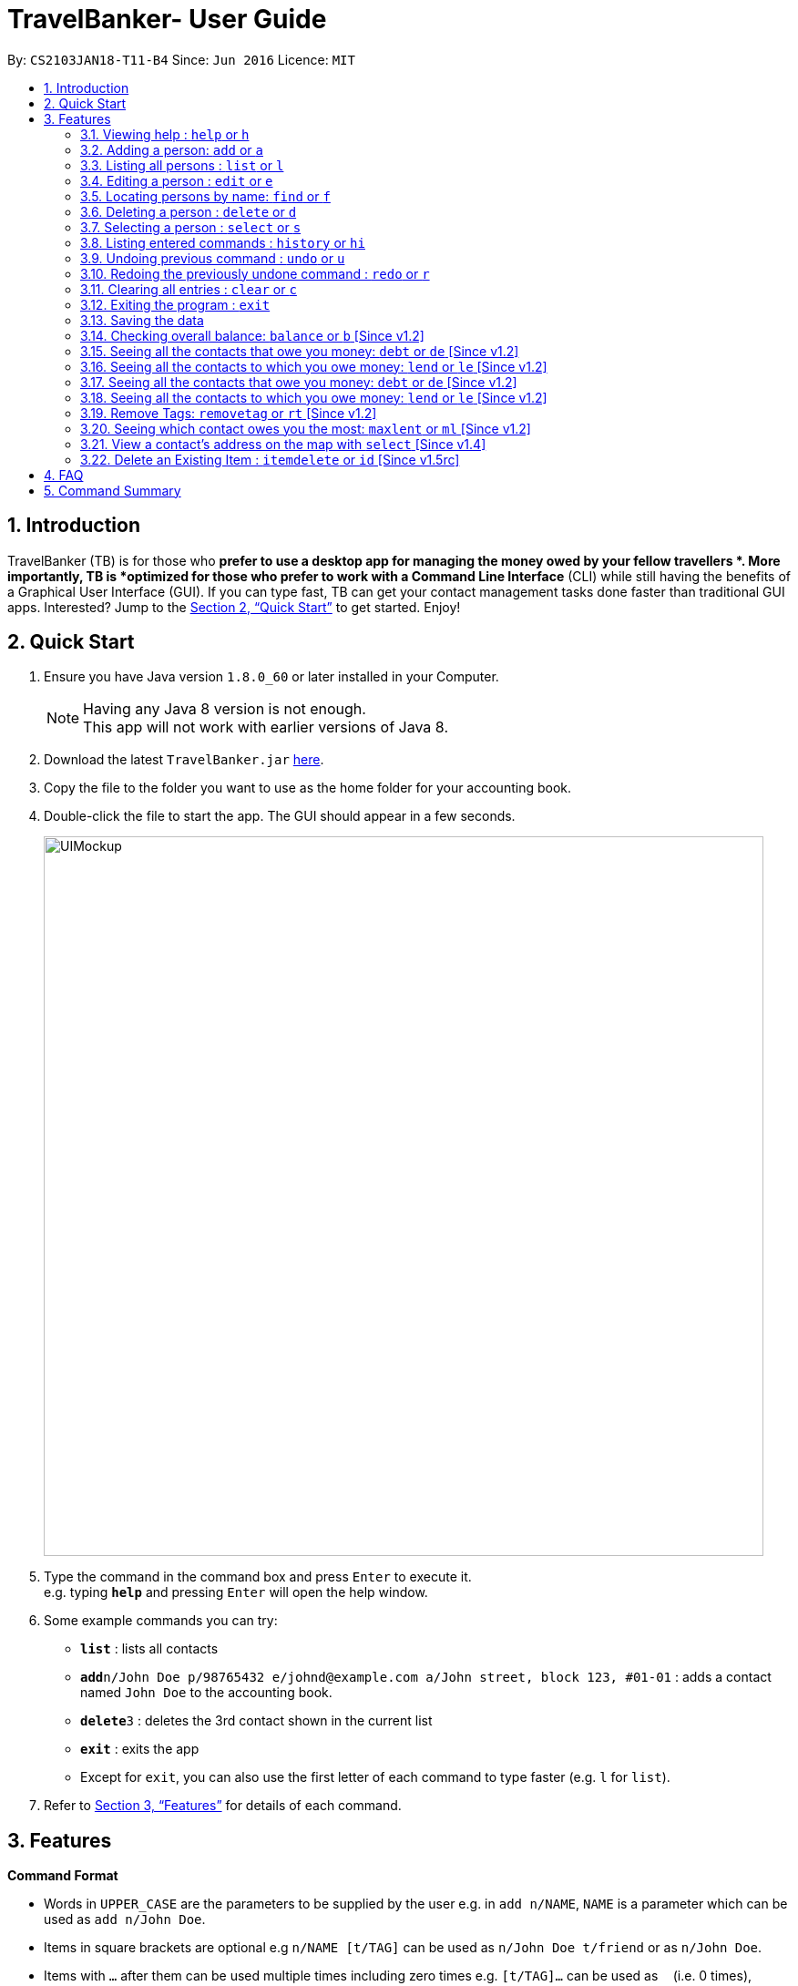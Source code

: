 = TravelBanker- User Guide
:toc:
:toc-title:
:toc-placement: preamble
:sectnums:
:imagesDir: images
:stylesDir: stylesheets
:xrefstyle: full
:experimental:
ifdef::env-github[]
:tip-caption: :bulb:
:note-caption: :information_source:
endif::[]
:repoURL: https://github.com/CS2103JAN2018-T11-B4/main

By: `CS2103JAN18-T11-B4`      Since: `Jun 2016`      Licence: `MIT`

== Introduction

TravelBanker (TB) is for those who *prefer to use a desktop app for managing the money owed by your fellow travellers *. More importantly, TB is *optimized for those who prefer to work with a Command Line Interface* (CLI) while still having the benefits of a Graphical User Interface (GUI). If you can type fast, TB can get your contact management tasks done faster than traditional GUI apps. Interested? Jump to the <<Quick Start>> to get started. Enjoy!

== Quick Start

.  Ensure you have Java version `1.8.0_60` or later installed in your Computer.
+
[NOTE]
Having any Java 8 version is not enough. +
This app will not work with earlier versions of Java 8.
+
.  Download the latest `TravelBanker.jar` link:{repoURL}/releases[here].
.  Copy the file to the folder you want to use as the home folder for your accounting book.
.  Double-click the file to start the app. The GUI should appear in a few seconds.
+
image::UIMockup.png[width="790"]
+
.  Type the command in the command box and press kbd:[Enter] to execute it. +
e.g. typing *`help`* and pressing kbd:[Enter] will open the help window.
.  Some example commands you can try:

* *`list`* : lists all contacts
* **`add`**`n/John Doe p/98765432 e/johnd@example.com a/John street, block 123, #01-01` : adds a contact named `John Doe` to the accounting book.
* **`delete`**`3` : deletes the 3rd contact shown in the current list
* *`exit`* : exits the app

* Except for `exit`, you can also use the first letter of each command to type faster (e.g. `l` for `list`).

.  Refer to <<Features>> for details of each command.

[[Features]]
== Features

====
*Command Format*

* Words in `UPPER_CASE` are the parameters to be supplied by the user e.g. in `add n/NAME`, `NAME` is a parameter which can be used as `add n/John Doe`.
* Items in square brackets are optional e.g `n/NAME [t/TAG]` can be used as `n/John Doe t/friend` or as `n/John Doe`.
* Items with `…`​ after them can be used multiple times including zero times e.g. `[t/TAG]...` can be used as `{nbsp}` (i.e. 0 times), `t/friend`, `t/friend t/family` etc.
* Parameters can be in any order e.g. if the command specifies `n/NAME p/PHONE_NUMBER`, `p/PHONE_NUMBER n/NAME` is also acceptable.
====

=== Viewing help : `help` or `h`
Format: `help`

=== Adding a person: `add` or  `a`

Adds a person to the accounting book. +
Format: `add n/NAME p/PHONE_NUMBER e/EMAIL a/ADDRESS m/BALANCE [t/TAG]...`
Format: `a n/NAME p/PHONE_NUMBER e/EMAIL a/ADDRESS m/BALANCE [t/TAG]...`

[TIP]
A person can have any number of tags (including 0)
// tag::balanceExplained[]
[NOTE]
A positive balance means that the *contact* owes the *user.
A negative balance means the *user* owes the *contact*.
// end::balanceExplained[]

Examples:

* `add n/John Doe p/98765432 e/johnd@example.com a/John street, block 123, #01-01` m/23.78
* `add n/Betsy Crowe t/friend e/betsycrowe@example.com a/Newgate Prison p/1234567 t/criminal m/0.0`
* `a n/Betsy Crowe t/friend e/betsycrowe@example.com a/Newgate Prison p/1234567 t/criminal m/-25.0`


=== Listing all persons : `list` or `l`

Shows a list of all persons in the accounting book. +
Format: `list` or `l`


=== Editing a person : `edit` or `e`

Edits an existing person in the accounting book. +
Format: `edit INDEX [n/NAME] [p/PHONE] [e/EMAIL] [a/ADDRESS] [m/MONEY] [t/TAG]...`
Format: `e INDEX [n/NAME] [p/PHONE] [e/EMAIL] [a/ADDRESS] [m/MONEY] [t/TAG]...`



****
* Edits the person at the specified `INDEX`. The index refers to the index number shown in the last person listing. The index *must be a positive integer* 1, 2, 3, ...
* At least one of the optional fields must be provided.
* Existing values will be updated to the input values.
* When editing tags, the existing tags of the person will be removed i.e adding of tags is not cumulative.
* You can remove all the person's tags by typing `t/` without specifying any tags after it.
****

Examples:

* `edit 1 p/91234567 e/johndoe@example.com` +
Edits the phone number and email address of the 1st person to be `91234567` and `johndoe@example.com` respectively.
* `edit 2 n/Betsy Crower t/` or `e 2 n/Betsy Crower t/`+
Edits the name of the 2nd person to be `Betsy Crower` and clears all existing tags.


=== Locating persons by name: `find` or `f`

Finds persons whose names contain any of the given keywords. +
Format: `find KEYWORD [MORE_KEYWORDS]` or `f KEYWORD [MORE_KEYWORDS]`

****
* The search is case insensitive. e.g `hans` will match `Hans`
* The order of the keywords does not matter. e.g. `Hans Bo` will match `Bo Hans`
* Only the name is searched.
* Only full words will be matched e.g. `Han` will not match `Hans`
* Persons matching at least one keyword will be returned (i.e. `OR` search). e.g. `Hans Bo` will return `Hans Gruber`, `Bo Yang`
****

Examples:

* `find John` +
Returns `john` and `John Doe`
* `find Betsy Tim John` +
Returns any person having names `Betsy`, `Tim`, or `John`

=== Deleting a person : `delete` or `d`

Deletes the specified person from the accounting book. +
Format: `delete INDEX` or `d INDEX`

****
* Deletes the person at the specified `INDEX`.
* The index refers to the index number shown in the most recent listing.
* The index *must be a positive integer* 1, 2, 3, ...
****

Examples:

* `list` +
`delete 2` +
Deletes the 2nd person in the accounting book.
* `find Betsy` +
`delete 1` +
Deletes the 1st person in the results of the `find` command.
`d 1` +
Deletes the 1st person in the results of the `find` command.

=== Selecting a person : `select` or `s`

Selects the person identified by the index number used in the last person listing and address displayed. +
Format: `select INDEX` or `s INDEX`
****
* Selects the person at the specified `INDEX`.
* The index refers to the index number shown in the most recent listing.
* The index *must be a positive integer* `1, 2, 3, ...`
****

Examples:

* `list` +
`select 2` +
Selects the 2nd person in the accounting book.
* `find Betsy` +
`select 1` +
Selects the 1st person in the results of the `find` command.

=== Listing entered commands : `history` or `hi`

Lists all the commands that you have entered in reverse chronological order. +
Format: `history` or `hi`

[NOTE]
====
Pressing the kbd:[&uarr;] and kbd:[&darr;] arrows will display the previous and next input respectively in the command box.
====

// tag::undoredo[]
=== Undoing previous command : `undo` or `u`

Restores the accounting book to the state before the previous _undoable_ command was executed. +
Format: `undo`

[NOTE]
====
Undoable commands: those commands that modify the accounting book's content (`add`, `delete`, `edit` and `clear`).
====

Examples:

* `delete 1` +
`list` +
`undo` or `u` (reverses the `delete 1` command) +

* `select 1` +
`list` +
`undo` +
The `undo` command fails as there are no undoable commands executed previously.

* `delete 1` +
`clear` +
`undo` (reverses the `clear` command) +
`undo` (reverses the `delete 1` command) +

=== Redoing the previously undone command : `redo` or `r`

Reverses the most recent `undo` command. +
Format: `redo`

Examples:

* `delete 1` +
`undo` (reverses the `delete 1` command) +
`redo` (reapplies the `delete 1` command) +

* `delete 1` +
`redo` +
The `redo` command fails as there are no `undo` commands executed previously.

* `delete 1` +
`clear` +
`undo` (reverses the `clear` command) +
`undo` (reverses the `delete 1` command) +
`redo` (reapplies the `delete 1` command) +
`redo` (reapplies the `clear` command) +
// end::undoredo[]


=== Clearing all entries : `clear` or `c`

Clears all entries from the accounting book. +
Format: `clear` or `c`

=== Exiting the program : `exit`

Exits the program. +
Format: `exit`

=== Saving the data

TravelBanker data are saved in the hard disk automatically after any command that changes the data. +
There is no need to save manually.

// tag::dataencryption[]
// tag::balance[]
=== Checking overall balance: `balance` or `b` [Since v1.2]

Calculates your total balance. This value shows you the overall state of your finances: how much you owe minus
 how much you're owed. +
Format: `balance` or `b`
// end::balance[]

// tag::debt[]
=== Seeing all the contacts that owe you money: `debt` or `de` [Since v1.2]

Lists all the contacts that owe you an amount.
Format: `debt` or `de`

// end::debt[]

// tag::lend[]
=== Seeing all the contacts to which you owe money: `lend` or `le` [Since v1.2]

Lists all the contacts that owe you an amount.
Format: `lend` or `le`
// end::lend[]

[NOTE]
A positive balance means the user *is owed* money while a negative balance means the user generally *owes* money.
// end::balance[]

=== Seeing all the contacts that owe you money: `debt` or `de` [Since v1.2]

Lists all the contacts to which the user owes an amount.
Format: `debt` or `de`

=== Seeing all the contacts to which you owe money: `lend` or `le` [Since v1.2]

Lists all the contacts that owe the user an amount.
Format: `lend` or `le`

// tag::removetag[]
=== Remove Tags: `removetag` or `rt` [Since v1.2]

Remove Tags from a specific person in the TravelBanker. +
Format: `removetag INDEX [t/TAG]...` +
Format: `rt INDEX [t/TAG]...`

Examples:

* `removetag 1 t/owesMoney t/friends` +
Remove the tags `owesMoney` and `friends` from the first person.
// end::removetag[]

=== Seeing which contact owes you the most: `maxlent` or `ml` [Since v1.2]

Lists the contact which owes you the most money. +
Format: `maxlent` or `ml`

// tag::min[]
<<<<<<< HEAD
=== Seeing which contact owes you the least: `maxborrowed` or `mb`[Since v1.2]

Lists the contact to which you owe the most money. +
Format: `maxborrowed` or `mb`
=======
=== Seeing which contact owes you the least: `min` or `mi`[Since v1.2]

Lists the contact to which you owe the most money. +
Format: `min`
>>>>>>> upstream/master
// end::min[]

// tag::sort[]
=== Sorting all persons: `sort` or  `so` [Since v1.2]

Sorts all persons in ascendingly or descendingly, ordering by the specified keywords. +
Format: `sort KEYWORD_PREFIX/ORDER` +
Format: `so KEYWORD_PREFIX/ORDER`

****
* ORDER can only be asc or desc.
* KERWORD_PREFIX can be n/ p/ e/ a/ t/ m/
* When KEYWORD_PREFIX is specified as n/ p/ e/ or a/, corresponding filed will be sorted alphabetically.
* When KEYWORD_PREFIX is specified as t/, people will be sorted according to the number of tags.
* When KEYWORD_PREFIX is specified as m/, people will be sorted according to the value of money filed.
****

Examples:

* `sort n/asc`
* `so m/desc`
// end::sort[]

// tag::split[]
=== Splitting a bill: `split` or  `sp` [Since v1.3]

Splits a bill among multiple people, specified by their indices. +
Format: `split INDEX1 [INDEX2...] m/MONEY` +
Format: `sp INDEX1 [INDEX2...] m/MONEY`

Examples:

* `split 1 2 m/200`
* `sp 1 2 3 m/400.00`
// end::split[]

// tag::wipe[]
=== Clear up everyone's balance: `wipe` or `w` [Since v1.3]

Wipes everyone's balances to 0.0 +
Format: `wipe` +
Format: `w`
// end::wipe[]

=== Settling up your balance with a contact: `settle` or `stl`[Since v1.3]

Sets the balance of the specified contact to 0. +
Format: `settle INDEX`
// tag::map[]
=== Searching for the nearest ATM : `map` or `mp` [Since v1.3]

Displays a search for the nearest ATM in the browser panel.
Format: `map` or `mp`
// end::map[]

=== Settling up your balance with a contact: `settle` or `stl`[Since v1.3]

Sets the balance of the specified contact to 0. +
Format: `settle INDEX`
// tag::map[]
=== Searching for the nearest ATM : `map` or `mp` [Since v1.3]

Displays a search for the nearest ATM in the browser panel.
Format: `map` or `mp`
// end::map[]

// tag::item[]
=== Showing items related to a person : `itemshow` or `is` [Since v1.4]

Show all items related to a person (specified by INDEX). +
Format: `itemshow INDEX` or `is INDEX`

****
* The index refers to the index number shown in the most recent listing.
* The index *must be a positive integer* `1, 2, 3, ...`
****

Examples:

* `list` +
`itemshow 2` +
Shows items related to the 2nd person in the accounting book.
* `find Betsy` +
`itemshow 1` +
Shows item related to the 1st person in the results of the `find` command.


=== Add a New Item : `itemadd` or `ia` [Since v1.4]

Attaching a new item to a specified person. +
Format: `itemadd INDEX n/ITEM_NAME m/MONEY` or `ia INDEX n/ITEM_NAME m/MONEY`

****
* To view the newly added item, please use the `itemshow` command!
* The index refers to the index number shown in the most recent listing.
* The index *must be a positive integer* `1, 2, 3, ...`
****

Examples:

* `itemadd 2 n/taxiFare m/10.0`

=== Delete an Existing Item : `itemdelete` or `id` [Since v1.5rc]

Deleting an item from a specified person. +
Format: `itemdelete PERSON_INDEX ITEM_INDEX` or `id PERSON_INDEX ITEM_INDEX`

****
* The index of person refers to the one shown in the most recent listing.
* The index of item refers to the one shown in the `itemshow` result.
* The indices *must be a positive integer* `1, 2, 3, ...`
****

Examples:

* `itemdelete 1 2`
* This deletes the second item from the first person in the contact list.
// end::item[]

// tag::settle[]
=== Settling up your balance with a contact: `settle` or `stl`[Since v1.3]

Sets the balance of the specified contact to 0. +
Format: `settle INDEX`
// end::settle[]
// tag::remind[]

=== Remind a contact to pay their balance: `remind` or `rm`[Since v1.4]

Opens the default email client with a generated email to the contact with the balance in the message.
Format: `remind INDEX`
// end::remind[]
// tag::selectAddress[]
<<<<<<< HEAD
=== View a contact's address on the map with `select`, `maxborrowed` or `maxlent` [Since v1.4]

Searches for the contact's address in the map displayed once that contact is selected.
Format : `select INDEX`
Format : `maxborrowed INDEX`
Format : `maxlent INDEX`
// end::selectAddress[]

=== Converts your balance in a desired currency: `convert` or `cv` [Since v1.4]`
=======
=== View a contact's address on the map with `select` [Since v1.4]

Searches for the contact's address in the map displayed once that contact is selected.
Format : `select INDEX`
// end::selectAddress[]
// tag::convert[]
=== Converts your balance in a desired currency: `convert` or `cv` [Since v1.4]
>>>>>>> upstream/master

Converts an entries certain balance in a currency of your choice.
Format: `convert` INDEX FROM_CURRENCY TO_CURRENCY` or `cv` INDEX FROM_CURRENCY TO_CURRENCY

Example: `convert 2 USD JPY`
Example: `convert 1 SGD USD`

<<<<<<< HEAD

=== Delete an Existing Item : `itemdelete` or `id` [Since v1.5rc]

Deleting an item from a specified person. +
Format: `itemdelete PERSON_INDEX ITEM_INDEX` or `id PERSON_INDEX ITEM_INDEX`

****
* The index of person refers to the one shown in the most recent listing.
* The index of item refers to the one shown in the `itemshow` result.
* The indices *must be a positive integer* `1, 2, 3, ...`
****

Examples:

=======
// end::convert[]
// tag::item[]
=== Delete an Existing Item : `itemdelete` or `id` [Since v1.5rc]

Deleting an item from a specified person. +
Format: `itemdelete PERSON_INDEX ITEM_INDEX` or `id PERSON_INDEX ITEM_INDEX`

****
* The index of person refers to the one shown in the most recent listing.
* The index of item refers to the one shown in the `itemshow` result.
* The indices *must be a positive integer* `1, 2, 3, ...`
****

Examples:

>>>>>>> upstream/master
* `itemdelete 1 2`
* This deletes the second item from the first person in the contact list.
// end::item[]
// tag::guiColorTag[]
=== All similar tags now have a unique color [Since v1.5rc]

All similar tags found in TravelBanker now have a color specific to it.
// end::guiColorTag[]

// tag::searchTag[]
=== List of all contacts with a specific tag [Since v1.5rc]

User can have a list of all contacts that contain the specified tags.
Example: `searchtag t/friends`
Example: `st t/colleagues t/friends`
// end::searchTag[]

=== Encrypting data files `[coming in v2.0]`

_{explain how the user can enable/disable data encryption}_
// end::dataencryption[]

=== Applies an interest rate to your balance: `interest FACTOR` or `i FACTOR` [Coming in v2.0]

Displays your balance with an applied interest rate.
Format: `interest FACTOR` or `i FACTOR`

=== Lists a description of the debts someone owes you: `describe` or `db` [Coming in v2.0]

Lists the description consisting of keywords that explain why someone owes you an amount.
This facilitates understanding of the debt.
Format: `describe INDEX`

// tag::transaction[]
=== Report a transaction and automatically update a contact's balance accordingly: `transaction` or `t` [Since v1.5rc]

Updates the contacts balance with the correct new balance after the transaction.
For TRANSACTION_AMOUNT, a positive number represents money received from the contact and a negative number represents
money paid to the contact.
Format : `transaction INDEX TRANSACTION_AMOUNT`
// end::transaction[]

// tag::trip[]
=== Shows on which trip a balance was established from user and contact : `trip [DESTINATION]` or `t` [Coming in v2.0]

Each contact will have a [DESTINATION] field to keep track of where a transaction between the
user and the contact took place.
Format: `trip [DESTINATION]`

// end::trip[]

// tag::colorTag[]
=== Change the color of a specific tag in the address book [Coming in V2.0]

The user can select the color he wants a specific tag to be.
Format: `colortag c/COLOR t/TAGS` or `ct c/COLOR t/TAGS`
// end::colorTag[]

=======


== FAQ

*Q*: How do I transfer my data to another Computer? +
*A*: Install the app in the other computer and overwrite the empty data file it creates with the file that contains the data of your previous accounting book folder.

== Command Summary

* *Add* `add n/NAME p/PHONE_NUMBER e/EMAIL a/ADDRESS [t/TAG]...` +
e.g. `add n/James Ho p/22224444 e/jamesho@example.com a/123, Clementi Rd, 1234665 t/friend t/colleague`
* *Clear* : `clear`
* *Delete* : `delete INDEX` +
e.g. `delete 3`
// tag::balance[]
* *Balance* : `balance`
// end::balance[]
* *Edit* : `edit INDEX [n/NAME] [p/PHONE_NUMBER] [e/EMAIL] [a/ADDRESS] [t/TAG]...` +
e.g. `edit 2 n/James Lee e/jameslee@example.com`
* *Find* : `find KEYWORD [MORE_KEYWORDS]` +
e.g. `find James Jake`
* *List* : `list`
* *Help* : `help`
* *Select* : `select INDEX` +
e.g.`select 2`
* *History* : `history`
// tag::map[]
* *Map*: `map`
// end::map[]
* *Undo* : `undo`
* *Redo* : `redo`
// tag::removetag[]
* *RemoveTag* : `removetag INDEX [t/TAG]...`
// end::removetag[]
// tag::searchTag[]
* *SearchTag* : `searchtag t/TAG`
e.g. `searchtag t/classmates t/friends`
// end::searchTag[]
* *Sort* : `sort KEYWORD_PREFIX/ORDER`
* *Split* : `split INDEX1 [INDEX2...] m/MONEY`
* *ItemShow* : `itemshow INDEX`
* *ItemAdd* : `itemadd INDEX n/ITEM_NAME m/MONEY`
* *ItemDelete* : `itemdelete PERSON_INDEX ITEM_INDEX`
* *MaxLent* : `maxlent` or `ml`
// tag::min[]
* *MaxBorrowed* : `maxborrowed` or `mb`
// end::min[]
* *Currency* : `currency c/`
e.g. `currency c/USD`

